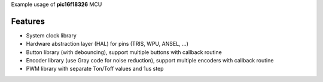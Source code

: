 Example usage of **pic16f18326** MCU

============
Features
============
- System clock library
- Hardware abstraction layer (HAL) for pins (TRIS, WPU, ANSEL, ...)
- Button library (with debouncing), support multiple buttons with callback routine
- Encoder library (use Gray code for noise reduction), support multiple encoders with callback routine
- PWM library with separate Ton/Toff values and 1us step
